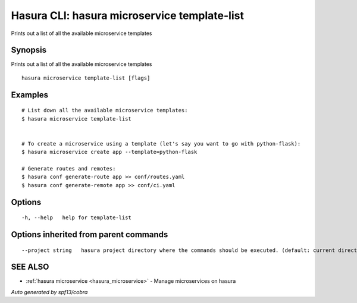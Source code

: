 .. _hasura_microservice_template-list:

Hasura CLI: hasura microservice template-list
---------------------------------------------

Prints out a list of all the available microservice templates

Synopsis
~~~~~~~~


Prints out a list of all the available microservice templates

::

  hasura microservice template-list [flags]

Examples
~~~~~~~~

::


    # List down all the available microservice templates:
    $ hasura microservice template-list


    # To create a microservice using a template (let's say you want to go with python-flask):
    $ hasura microservice create app --template=python-flask

    # Generate routes and remotes:
    $ hasura conf generate-route app >> conf/routes.yaml
    $ hasura conf generate-remote app >> conf/ci.yaml
  	

Options
~~~~~~~

::

  -h, --help   help for template-list

Options inherited from parent commands
~~~~~~~~~~~~~~~~~~~~~~~~~~~~~~~~~~~~~~

::

      --project string   hasura project directory where the commands should be executed. (default: current directory)

SEE ALSO
~~~~~~~~

* :ref:`hasura microservice <hasura_microservice>` 	 - Manage microservices on hasura

*Auto generated by spf13/cobra*
